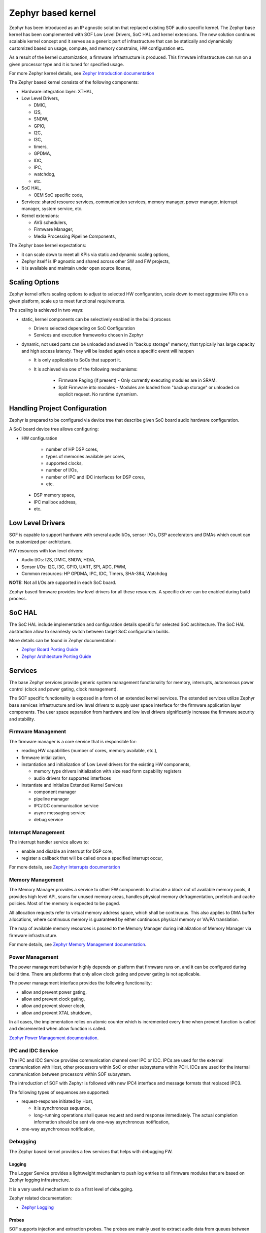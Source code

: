 .. _kernel_overview:

Zephyr based kernel
###################

Zephyr has been introduced as an IP agnostic solution that replaced existing SOF
audio specific kernel. The Zephyr base kernel has been complemented with SOF Low
Level Drivers, SoC HAL and kernel extensions. The new solution continues
scalable kernel concept and it serves as a generic part of infrastructure that
can be statically and dynamically customized based on usage, compute, and memory
constrains, HW configuration etc.

As a result of the kernel customization, a firmware infrastructure is produced.
This firmware infrastructure can run on a given processor type and it is tuned
for specified usage.

For more Zephyr kernel details, see `Zephyr Introduction
documentation <https://docs.zephyrproject.org/3.0.0/introduction/index.html>`__

The Zephyr based kernel consists of the following components:

-  Hardware integration layer: XTHAL,
-  Low Level Drivers,

   -  DMIC,
   -  I2S,
   -  SNDW,
   -  GPIO,
   -  I2C,
   -  I3C,
   -  timers,
   -  GPDMA,
   -  IDC,
   -  IPC,
   -  watchdog,
   -  etc.

-  SoC HAL,

   -  OEM SoC specific code,

-  Services: shared resource services, communication services, memory manager,
   power manager, interrupt manager, system service, etc.
-  Kernel extensions:

   -  AVS schedulers,
   -  Firmware Manager,
   -  Media Processing Pipeline Components,

The Zephyr base kernel expectations:

-  it can scale down to meet all KPIs via static and dynamic scaling options,
-  Zephyr itself is IP agnostic and shared across other SW and FW projects,
-  it is available and maintain under open source license,

.. uml:: images/zephyr_kernel_diagram.pu
   :caption: Zephyr Kernel diagram

Scaling Options
'''''''''''''''

Zephyr kernel offers scaling options to adjust to selected HW configuration,
scale down to meet aggressive KPIs on a given platform, scale up to meet
functional requirements.

The scaling is achieved in two ways:

-  static, kernel components can be selectively enabled in the build process

   -  Drivers selected depending on SoC Configuration
   -  Services and execution frameworks chosen in Zephyr

-  dynamic, not used parts can be unloaded and saved in "backup storage" memory,
   that typically has large capacity and high access latency. They will be
   loaded again once a specific event will happen

   - It is only applicable to SoCs that support it.
   - It is achieved via one of the following mechanisms:

      - Firmware Paging (if present) - Only currently executing modules are in
        SRAM.
      - Split Firmware into modules - Modules are loaded from "backup storage"
        or unloaded on explicit request. No runtime dynamism.

Handling Project Configuration
''''''''''''''''''''''''''''''

Zephyr is prepared to be configured via device tree that describe given SoC
board audio hardware configuration.

A SoC board device tree allows configuring:

* HW configuration

     * number of HP DSP cores,
     * types of memories available per cores,
     * supported clocks,
     * number of I/Os,
     * number of IPC and IDC interfaces for DSP cores,
     * etc.

 * DSP memory space,
 * IPC mailbox address,
 * etc.

Low Level Drivers
'''''''''''''''''

SOF is capable to support hardware with several audio I/Os, sensor I/Os, DSP
accelerators and DMAs which count can be customized per architcture.

HW resources with low level drivers:

* Audio I/Os: I2S, DMIC, SNDW, HD/A,
* Sensor I/Os: I2C, I3C, GPIO, UART, SPI, ADC, PWM,
* Common resources: HP GPDMA, IPC, IDC, Timers, SHA-384, Watchdog

**NOTE:** Not all I/Os are supported in each SoC board.

.. TODO: add link to supported audio architectures

Zephyr based firmware provides low level drivers for all these resources. A
specific driver can be enabled during build process.

SoC HAL
'''''''

The SoC HAL include implementation and configuration details specific for
selected SoC architecture. The SoC HAL abstraction allow to seamlesly switch
between target SoC configuration builds.

More details can be found in Zephyr documentation:

* `Zephyr Board Porting Guide <https://docs.zephyrproject.org/3.0.0/guides/porting/board_porting.html>`__
* `Zephyr Architecture Porting Guide <https://docs.zephyrproject.org/3.0.0/guides/porting/arch.html>`__

Services
''''''''

.. uml:: images/kernel_services.pu
   :caption: Example of kernel services

The base Zephyr services provide generic system management functionality for
memory, interrupts, autonomous power control (clock and power gating, clock
management).

The SOF specific functionality is exposed in a form of an extended kernel
services. The extended services utilize Zephyr base services infrastructure and
low level drivers to supply user space interface for the firmware application
layer components. The user space separation from hardware and low level drivers
significantly increase the firmware security and stability.

Firmware Management
-------------------

The firmware manager is a core service that is responsible for:

-  reading HW capabilities (number of cores, memory available, etc.),
-  firmware initialization,
-  instantiation and initialization of Low Level drivers for the existing HW
   components,

   -  memory type drivers initialization with size read form capability
      registers
   -  audio drivers for supported interfaces

-  instantiate and initialize Extended Kernel Services

   -  component manager
   -  pipeline manager
   -  IPC/IDC communication service
   -  async messaging service
   -  debug service

.. TODO: add other components that require initialization by the firmware manager

Interrupt Management
--------------------

The interrupt handler service allows to:

-  enable and disable an interrupt for DSP core,
-  register a callback that will be called once a specified interrupt occur,

For more details, see `Zephyr Interrupts
documentation <https://docs.zephyrproject.org/3.0.0/reference/kernel/other/interrupts.html>`__

Memory Management
-----------------

The Memory Manager provides a service to other FW components to allocate a block
out of available memory pools, it provides high level API, scans for unused
memory areas, handles physical memory defragmentation, prefetch and cache
policies. Most of the memory is expected to be paged.

All allocation requests refer to virtual memory address space, which shall be
continuous. This also applies to DMA buffer allocations, where continuous memory
is guaranteed by either continuous physical memory or VA/PA translation.

The map of available memory resources is passed to the Memory Manager during
initialization of Memory Manager via firmware infrastructure.

For more details, see `Zephyr Memory Management
documentation <https://docs.zephyrproject.org/3.0.0/reference/memory_management/index.html>`__.

Power Management
----------------

The power management behavior highly depends on platform that firmware runs on,
and it can be configured during build time. There are platforms that only allow
clock gating and power gating is not applicable.

The power management interface provides the following functionality:

-  allow and prevent power gating,
-  allow and prevent clock gating,
-  allow and prevent slower clock,
-  allow and prevent XTAL shutdown,

In all cases, the implementation relies on atomic counter which is incremented
every time when prevent function is called and decremented when allow function
is called.

.. TODO: Add link to SOF Power Management detailed description with flows

`Zephyr Power Management documentation
<https://docs.zephyrproject.org/3.0.0/guides/pm/index.html>`__.

IPC and IDC Service
-------------------

The IPC and IDC Service provides communication channel over IPC or IDC. IPCs are
used for the external communication with Host, other processors within SoC or
other subsystems within PCH. IDCs are used for the internal communication
between processors within SOF subsystem.

The introduction of SOF with Zephyr is followed with new IPC4 interface and
message formats that replaced IPC3.

The following types of sequences are supported:

-  request-response initiated by Host,

   -  it is synchronous sequence,
   -  long-running operations shall queue request and send response immediately.
      The actual completion information should be sent via one-way asynchronous
      notification,

-  one-way asynchronous notification,

.. TODO: Add link to Communication section (when ready)

Debugging
---------

The Zephyr based kernel provides a few services that helps with debugging FW.

Logging
~~~~~~~

The Logger Service provides a lightweight mechanism to push log entries to all
firmware modules that are based on Zephyr logging infrastructure.

It is a very useful mechanism to do a first level of debugging.

.. TODO: Add link to Logger Service section (when ready)
.. TODO: Add link to SOF Enable Logs interface
.. TODO: Add link to SOF status and error codes registers

Zephyr related documentation:

-  `Zephyr
   Logging <https://docs.zephyrproject.org/3.1.0/services/logging/index.html>`__

Probes
~~~~~~

SOF supports injection and extraction probes. The probes are mainly used to
extract audio data from queues between components.

The other probe use cases include:

-  injection of audio data to a component input queue - useful during testing
   and debugging,
-  injection of data to internal probes,
-  extraction of data from internal probes i.e. internal component states,
   intermediate data, debug information,
-  logging - probes can be used as transport for firmware logs,

.. TODO: Add link to Probe configuration interface (when ready)

Performance Measurements
~~~~~~~~~~~~~~~~~~~~~~~~

The firmware infrastructures support performance measurements to collect
information about DSP cycles or amount of data moved via interfaces.

.. TODO: Add link to Performance Measurements State firmware interface
.. TODO: Add link to firmware Global Performance Data description


Telemetry
~~~~~~~~~

Firmware infrastructure supports collection of telemetry events which then can
be read by the Host Software. The modules running in FW infrastructure can push
telemetry events via System Services.

If the telemetry collection is started, the telemetry events will be written to
a common circular buffer.

If the telemetry collection is stopped/disabled, the telemetry events will be
dropped at telemetry service level and they will not be written to the telemetry
circular buffer. During transition from started to stopped state, the telemetry
events that are already in the circular buffer will be dropped.

.. TODO: Add link to SOF Telemetry interface documentation

.. _Schedulers:

Schedulers
----------

The scheduling method depends on compute and memory available for firmware
running on processor as well as type of workloads executed on given domain.

There are following types of schedulers supported in SOF

-  AVS scheduling,

.. TODO: Add link to Scheduling detailed section

Async Messaging Service
-----------------------

Asynchronous Messaging Service (AMS) is mechanism to exchange asynchronous
events between components running in the same firmware infrastructure or running
on the another processor (e.g. between HiFi and Fusion cores).

The Async Messages can be also injected and extracted via Host Async Message
Gateway module by Host SW.

.. TODO: Add link to Asynchronous Messaging detailed section

System Services
---------------

The FW components do not know location of driver and service functions in base
firmware library, so they need to access base firmware services via System
Services.

In SOF with Zephyr the `Zephyr interfaces for
drivers <https://docs.zephyrproject.org/3.0.0/reference/drivers/index.html>`__
were adopted. All newly developed drivers must be compliant to this standard and
the legacy ones must be ported to it.

In Zephyr based firmware, a driver instance is obtained via
``device_get_binding`` function call with a name of a driver instance. There is
no explicit driver initialization call as a driver instance is initialized with
the first call.

A driver implementation must be ready for using the same hardware instance from
many modules and from many cores (it must be thread-safe implementation). There
can be more than one device instance if there is more than 1 instance of a
hardware (i.e. 2 I2C owner controllers).

The example functionalities that should be exposed via system services:

-  IPC and IDC,
-  Logger Service,
-  RTOS scheduler functionalities, like yield,
-  Async Messaging Service,
